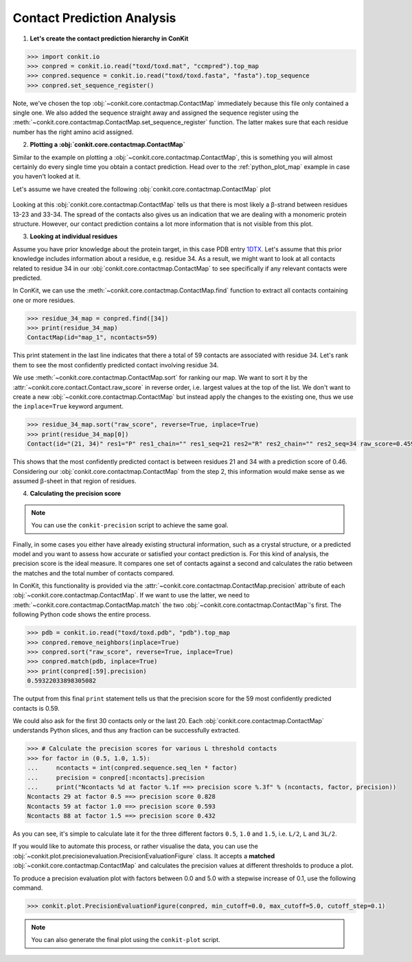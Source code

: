 .. _python_analyse_conpred:

Contact Prediction Analysis
---------------------------

1. **Let's create the contact prediction hierarchy in ConKit**

.. code-block:: python

   >>> import conkit.io
   >>> conpred = conkit.io.read("toxd/toxd.mat", "ccmpred").top_map
   >>> conpred.sequence = conkit.io.read("toxd/toxd.fasta", "fasta").top_sequence
   >>> conpred.set_sequence_register()

Note, we've chosen the top :obj:`~conkit.core.contactmap.ContactMap` immediately because this file only contained a single one. We also added the sequence straight away and assigned the sequence register using the :meth:`~conkit.core.contactmap.ContactMap.set_sequence_register` function. The latter makes sure that each residue number has the right amino acid assigned.

2. **Plotting a :obj:`conkit.core.contactmap.ContactMap`**

Similar to the example on plotting a :obj:`~conkit.core.contactmap.ContactMap`, this is something you will almost certainly do every single time you obtain a contact prediction. Head over to the :ref:`python_plot_map` example in case you haven't looked at it.

Let's assume we have created the following :obj:`conkit.core.contactmap.ContactMap` plot

.. figure:: ../images/toxd_cmap_simple.png
   :alt: Toxd CMap Simple
   :scale: 30

Looking at this :obj:`conkit.core.contactmap.ContactMap` tells us that there is most likely a |beta|-strand between residues 13-23 and 33-34. The spread of the contacts also gives us an indication that we are dealing with a monomeric protein structure. However, our contact prediction contains a lot more information that is not visible from this plot.


3. **Looking at individual residues**

Assume you have prior knowledge about the protein target, in this case PDB entry `1DTX <http://www.rcsb.org/pdb/explore/explore.do?structureId=1dtx>`_. Let's assume that this prior knowledge includes information about a residue, e.g. residue 34. As a result, we might want to look at all contacts related to residue 34 in our :obj:`conkit.core.contactmap.ContactMap` to see specifically if any relevant contacts were predicted.

In ConKit, we can use the :meth:`~conkit.core.contactmap.ContactMap.find` function to extract all contacts containing one or more residues.

.. code-block:: python

   >>> residue_34_map = conpred.find([34])
   >>> print(residue_34_map)
   ContactMap(id="map_1", ncontacts=59)

This print statement in the last line indicates that there a total of 59 contacts are associated with residue 34. Let's rank them to see the most confidently predicted contact involving residue 34.

We use :meth:`~conkit.core.contactmap.ContactMap.sort` for ranking our map. We want to sort it by the :attr:`~conkit.core.contact.Contact.raw_score` in reverse order, i.e. largest values at the top of the list. We don't want to create a new :obj:`~conkit.core.contactmap.ContactMap` but instead apply the changes to the existing one, thus we use the ``inplace=True`` keyword argument.

.. code-block:: python

   >>> residue_34_map.sort("raw_score", reverse=True, inplace=True)
   >>> print(residue_34_map[0])
   Contact(id="(21, 34)" res1="P" res1_chain="" res1_seq=21 res2="R" res2_chain="" res2_seq=34 raw_score=0.459334760904)


This shows that the most confidently predicted contact is between residues 21 and 34 with a prediction score of 0.46. Considering our :obj:`conkit.core.contactmap.ContactMap` from the step 2, this information would make sense as we assumed |beta|-sheet in that region of residues.

4. **Calculating the precision score**

.. note::

   You can use the ``conkit-precision`` script to achieve the same goal.

Finally, in some cases you either have already existing structural information, such as a crystal structure, or a predicted model and you want to assess how accurate or satisfied your contact prediction is. For this kind of analysis, the precision score is the ideal measure. It compares one set of contacts against a second and calculates the ratio between the matches and the total number of contacts compared.

In ConKit, this functionality is provided via the :attr:`~conkit.core.contactmap.ContactMap.precision` attribute of each :obj:`~conkit.core.contactmap.ContactMap`. If we want to use the latter, we need to :meth:`~conkit.core.contactmap.ContactMap.match` the two :obj:`~conkit.core.contactmap.ContactMap`'s first. The following Python code shows the entire process.

.. code-block:: python

   >>> pdb = conkit.io.read("toxd/toxd.pdb", "pdb").top_map
   >>> conpred.remove_neighbors(inplace=True)
   >>> conpred.sort("raw_score", reverse=True, inplace=True)
   >>> conpred.match(pdb, inplace=True)
   >>> print(conpred[:59].precision)
   0.59322033898305082

The output from this final ``print`` statement tells us that the precision score for the 59 most confidently predicted contacts is 0.59.

We could also ask for the first 30 contacts only or the last 20. Each :obj:`conkit.core.contactmap.ContactMap` understands Python slices, and thus any fraction can be successfully extracted.

.. code-block:: python

   >>> # Calculate the precision scores for various L threshold contacts
   >>> for factor in (0.5, 1.0, 1.5):
   ...     ncontacts = int(conpred.sequence.seq_len * factor)
   ...     precision = conpred[:ncontacts].precision
   ...     print("Ncontacts %d at factor %.1f ==> precision score %.3f" % (ncontacts, factor, precision))
   Ncontacts 29 at factor 0.5 ==> precision score 0.828
   Ncontacts 59 at factor 1.0 ==> precision score 0.593
   Ncontacts 88 at factor 1.5 ==> precision score 0.432

As you can see, it's simple to calculate late it for the three different factors ``0.5``, ``1.0`` and ``1.5``, i.e. ``L/2``, ``L`` and ``3L/2``.

If you would like to automate this process, or rather visualise the data, you can use the :obj:`~conkit.plot.precisionevaluation.PrecisionEvaluationFigure` class. It accepts a **matched** :obj:`~conkit.core.contactmap.ContactMap` and calculates the precision values at different thresholds to produce a plot.


To produce a precision evaluation plot with factors between 0.0 and 5.0 with a stepwise increase of 0.1, use the following command.

.. code-block:: python

   >>> conkit.plot.PrecisionEvaluationFigure(conpred, min_cutoff=0.0, max_cutoff=5.0, cutoff_step=0.1)


.. figure:: ../images/toxd_peval_plot.png
   :alt: Toxd Precision Evaluation Plot
   :scale: 30

.. note::

   You can also generate the final plot using the ``conkit-plot`` script.


.. |beta| unicode:: u03B2
